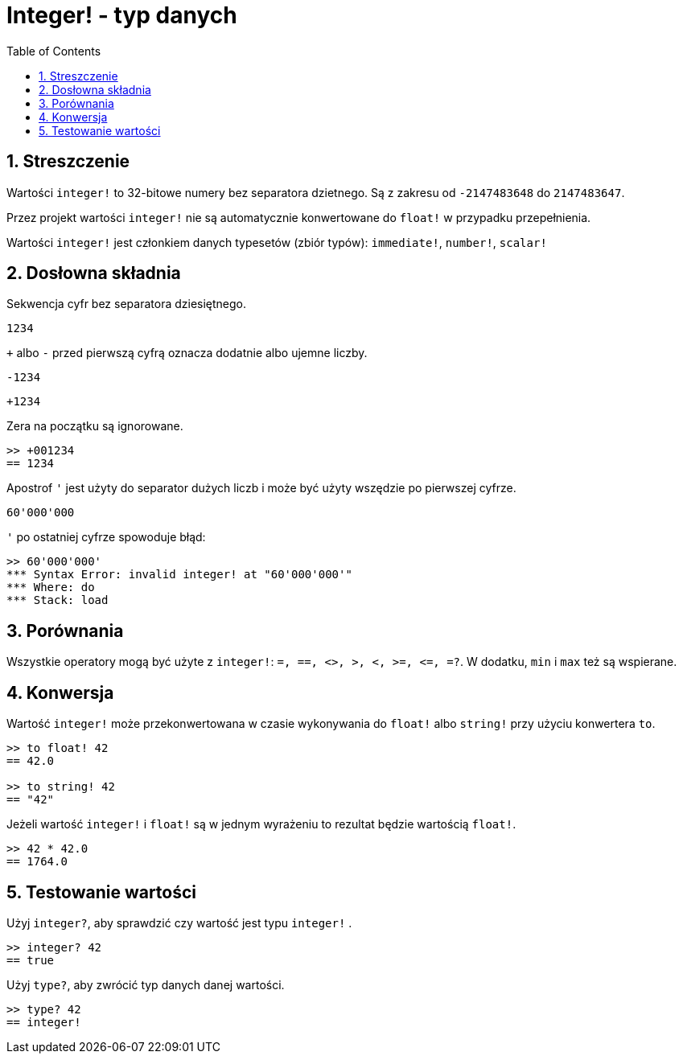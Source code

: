= Integer! - typ danych
:toc:
:numbered:

== Streszczenie

Wartości `integer!` to 32-bitowe numery bez separatora dzietnego. Są z zakresu od  `-2147483648` do `2147483647`.

Przez projekt wartości `integer!` nie są automatycznie konwertowane do `float!` w przypadku przepełnienia.

Wartości `integer!` jest członkiem danych typesetów (zbiór typów): `immediate!`, `number!`, `scalar!`

== Dosłowna składnia

Sekwencja cyfr bez separatora dziesiętnego.

`1234`

`+` albo `-` przed pierwszą cyfrą oznacza dodatnie albo ujemne liczby.

`-1234`

`+1234`

Zera na początku są ignorowane.
```red
>> +001234
== 1234
```

Apostrof `'` jest użyty do separator dużych liczb i może być użyty wszędzie po pierwszej cyfrze.

```red
60'000'000
```

`'` po ostatniej cyfrze spowoduje błąd:

```red
>> 60'000'000'
*** Syntax Error: invalid integer! at "60'000'000'"
*** Where: do
*** Stack: load
```

== Porównania

Wszystkie operatory mogą być użyte z `integer!`: `=, ==, <>, >, <, >=, &lt;=, =?`. W dodatku, `min` i `max` też są wspierane.


== Konwersja

Wartość `integer!` może przekonwertowana w czasie wykonywania do `float!` albo `string!` przy użyciu konwertera `to`.

```red
>> to float! 42
== 42.0

>> to string! 42
== "42"
```

Jeżeli wartość `integer!` i `float!` są w jednym wyrażeniu to rezultat będzie wartością `float!`.

```red
>> 42 * 42.0
== 1764.0
```

== Testowanie wartości

Użyj `integer?`, aby sprawdzić czy wartość jest typu `integer!` .

```red
>> integer? 42
== true
```

Użyj `type?`, aby zwrócić typ danych danej wartości.

```red
>> type? 42
== integer!
```
